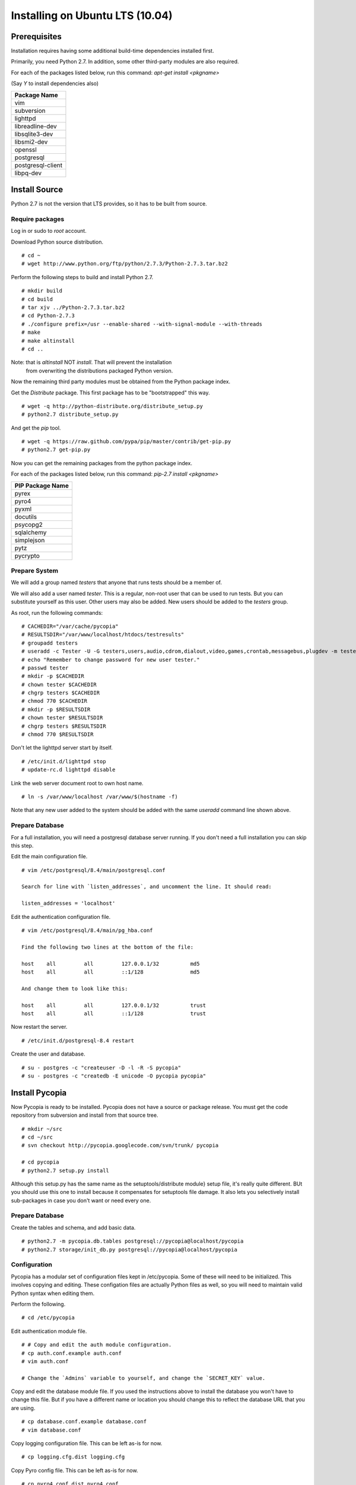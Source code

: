 .. Copyright 2012, Keith Dart
..
.. vim:ts=4:sw=4:softtabstop=4:smarttab:expandtab
..
.. This document is in RST format <http://docutils.sourceforge.net/rst.html>.
.. Some sphinx document builder directives:
.. highlight:: console


Installing on Ubuntu LTS (10.04)
================================


Prerequisites
-------------

Installation requires having some additional build-time dependencies installed
first.

Primarily, you need Python 2.7. In addition, some other third-party modules are
also required.

For each of the packages listed below, run this command: `apt-get install <pkgname>`

(Say `Y` to install dependencies also)

+----------------------------------+
| Package Name                     |
+==================================+
| vim                              |
+----------------------------------+
| subversion                       |
+----------------------------------+
| lighttpd                         |
+----------------------------------+
| libreadline-dev                  |
+----------------------------------+
| libsqlite3-dev                   |
+----------------------------------+
| libsmi2-dev                      |
+----------------------------------+
| openssl                          |
+----------------------------------+
| postgresql                       |
+----------------------------------+
| postgresql-client                |
+----------------------------------+
| libpq-dev                        |
+----------------------------------+

Install Source
--------------

Python 2.7 is not the version that LTS provides, so it has to be built from source.

Require packages
++++++++++++++++

Log in or sudo to *root* account.

Download Python source distribution. ::

    # cd ~
    # wget http://www.python.org/ftp/python/2.7.3/Python-2.7.3.tar.bz2

Perform the following steps to build and install Python 2.7. ::

    # mkdir build
    # cd build
    # tar xjv ../Python-2.7.3.tar.bz2
    # cd Python-2.7.3
    # ./configure prefix=/usr --enable-shared --with-signal-module --with-threads
    # make
    # make altinstall
    # cd ..

Note: that is *altinstall* NOT *install*. That will prevent the installation
      from overwriting the distributions packaged Python version.

Now the remaining third party modules must be obtained from the Python package index.

Get the *Distribute* package. This first package has to be "bootstrapped" this way. ::

    # wget -q http://python-distribute.org/distribute_setup.py
    # python2.7 distribute_setup.py

And get the *pip* tool. ::

    # wget -q https://raw.github.com/pypa/pip/master/contrib/get-pip.py
    # python2.7 get-pip.py

Now you can get the remaining packages from the python package index.

For each of the packages listed below, run this command: `pip-2.7 install <pkgname>`

+----------------------------------+
| PIP Package Name                 |
+==================================+
| pyrex                            |
+----------------------------------+
| pyro4                            |
+----------------------------------+
| pyxml                            |
+----------------------------------+
| docutils                         |
+----------------------------------+
| psycopg2                         |
+----------------------------------+
| sqlalchemy                       |
+----------------------------------+
| simplejson                       |
+----------------------------------+
| pytz                             |
+----------------------------------+
| pycrypto                         |
+----------------------------------+


Prepare System
+++++++++++++++

We will add a group named `testers` that anyone that runs tests should be a member of.

We will also add a user named `tester`. This is a regular, non-root user that
can be used to run tests. But you can substitute yourself as this user. Other
users may also be added. New users should be added to the `testers` group.

As root, run the following commands: ::

    # CACHEDIR="/var/cache/pycopia"
    # RESULTSDIR="/var/www/localhost/htdocs/testresults"
    # groupadd testers
    # useradd -c Tester -U -G testers,users,audio,cdrom,dialout,video,games,crontab,messagebus,plugdev -m tester
    # echo "Remember to change password for new user tester."
    # passwd tester
    # mkdir -p $CACHEDIR
    # chown tester $CACHEDIR
    # chgrp testers $CACHEDIR
    # chmod 770 $CACHEDIR
    # mkdir -p $RESULTSDIR
    # chown tester $RESULTSDIR
    # chgrp testers $RESULTSDIR
    # chmod 770 $RESULTSDIR

Don't let the lighttpd server start by itself. ::

    # /etc/init.d/lighttpd stop
    # update-rc.d lighttpd disable

Link the web server document root to own host name. ::

    # ln -s /var/www/localhost /var/www/$(hostname -f)

Note that any new user added to the system should be added with the same `useradd` command line shown above.


Prepare Database
++++++++++++++++

For a full installation, you will need a postgresql database server running. If
you don't need a full installation you can skip this step.

Edit the main configuration file. ::

    # vim /etc/postgresql/8.4/main/postgresql.conf

    Search for line with `listen_addresses`, and uncomment the line. It should read:

    listen_addresses = 'localhost'


Edit the authentication configuration file. ::

    # vim /etc/postgresql/8.4/main/pg_hba.conf

    Find the following two lines at the bottom of the file:

    host    all         all         127.0.0.1/32          md5
    host    all         all         ::1/128               md5

    And change them to look like this:

    host    all         all         127.0.0.1/32          trust
    host    all         all         ::1/128               trust


Now restart the server. ::

    # /etc/init.d/postgresql-8.4 restart

Create the user and database. ::

    # su - postgres -c "createuser -D -l -R -S pycopia"
    # su - postgres -c "createdb -E unicode -O pycopia pycopia"


Install Pycopia
---------------

Now Pycopia is ready to be installed. Pycopia does not have a source or package
release. You must get the code repository from subversion and install from that
source tree. ::

    # mkdir ~/src
    # cd ~/src
    # svn checkout http://pycopia.googlecode.com/svn/trunk/ pycopia

    # cd pycopia
    # python2.7 setup.py install

Although this setup.py has the same name as the setuptools/distribute module}
setup file, it's really quite different. BUt you should use this one to install
because it compensates for setuptools file damage. It also lets you selectively
install sub-packages in case you don't want or need every one.


Prepare Database
++++++++++++++++

Create the tables and schema, and add basic data. ::

    # python2.7 -m pycopia.db.tables postgresql://pycopia@localhost/pycopia
    # python2.7 storage/init_db.py postgresql://pycopia@localhost/pycopia


Configuration
+++++++++++++

Pycopia has a modular set of configuration files kept in /etc/pycopia. Some of
these will need to be initialized. This involves copying and editing. These
configation files are actually Python files as well, so you will need to
maintain valid Python syntax when editing them.

Perform the following. ::

    # cd /etc/pycopia

Edit authentication module file. ::

    # # Copy and edit the auth module configuration.
    # cp auth.conf.example auth.conf
    # vim auth.conf

    # Change the `Admins` variable to yourself, and change the `SECRET_KEY` value.


Copy and edit the database module file.  If you used the instructions above to
install the database you won't have to change this file.  But if you have a
different name or location you should change this to reflect the database URL
that you are using. ::

    # cp database.conf.example database.conf
    # vim database.conf


Copy logging configuration file. This can be left as-is for now. ::

    # cp logging.cfg.dist logging.cfg


Copy Pyro config file. This can be left as-is for now. ::

    # cp pyro4.conf.dist pyro4.conf


Copy storage module configuration file. ::

    # cp storage.conf.example storage.conf
    # vim storage.conf

    ## Change the USERNAME to "www-data"
    ## Change ADMINS to yourself.


Copy website module files.  ::

    # cp website.conf.example website.conf
    # cp icons.conf.example icons.conf
    # vim website.conf

    ## Change the SITEUSER value to "www-data"
    ## Change the SITEOWNER to "tester" or your own account name.
    ## Remove the "myapp" from the list at the bottom.


All of these files can be changed to suit your needs at any time.


Database Setup
--------------

Test the installation. ::

    # dbcli
    db>

You should see the db prompt. Now add the tester user to the database. Just
press Enter to select the default choice for most questions.

|    db> **use User**
|    User> **create tester**
|    is_active?  [Y]>
|    is_staff?  [Y]>
|    is_superuser?  [N]> **y**
|    Choose from list. Enter to end, negative index removes from chosen.
|       1: testers
|    groups> **1**
|    Choose from list. Enter to end, negative index removes from chosen.
|    (You have selected all possible choices.)
|    You have:
|       1: testers
|    groups> **[Press Enter]**
|    Date and time for 'date_joined':  [2012-06-15 18:17:35.254429+00:00]>
|    Date and time for 'last_login':  [2012-06-15 18:17:35.254344+00:00]>
|    authservice? **system**
|    email?
|    first_name? **Mr**
|    last_name? **Tester**
|    middle_name?
|    username? **tester**
|    User> **ls**
|    id    : username                       first_name                     last_name                      email
|    1     : tester                         Mr                             Tester                         None
|    User> **exit**
|    db> **exit**
|    #

Now set some configuration.

|    # su - tester -c dbcli
|    db> **config**
|    Config:root> **mkdir tester**
|    Config:root> **cd tester**
|    Config:root.tester> **owner tester**
|    Config:root.tester> **exit**
|    Config:root> **ls**

You should do the above steps for every user that you add to the system.

You may want to edit the following values:

   - baseurl
   - documentroot
   - resultsdirbase

Changing the "localhost" part to your hosts fully qualified domain name. This is optional.

|    Config:root> **set baseurl 'http://myhost.mydomain.biz'**
|    Config:root> **set documentroot '/var/www/myhost.mydomain.biz'**
|    Config:root> **set resultsdirbase '/var/www/myhost.mydomain.biz/htdocs/testresults'**
|    Config:root> **exit**


Finish
------

Now to really run tests you need to add a python package having a base name of
`testcases`. The framework scans this package namespace for test modules. You
can add modules adhering to the pycopia.QA.core API, or other test modules.

If you need to use external equipment you will need to populate this database
with Equipment entries, define Environment entries, and other configuration
entries. The test framework database is capable of modeling complex network
topologies. It stores every possible paramter related to the device under test
(DUT) as well as supporting equipment. You can also assign attributes to
eqiupment and environments. This is advanced setup that depends a lot on your
exact environment and test requirements.

Currently the only tool available for this is the `dbcli` tool. A full-featured web
interface is still in development.

What's Next?
------------

Additional code will likely have to be developed, using the Pycopia APIs, to
interface to custom equipment and the DUT. Pycopia provides a remote control
agent (after a minimal installation on the target system), and SNMP, SSH, HTTP,
and other modules to make it quick and easy to interface to a variety of
equipment. At also provides core classes for writing test cases and controller
modules. These are documented elsewhere.


